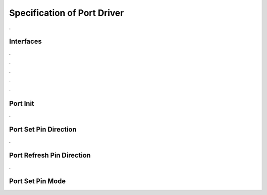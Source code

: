 Specification of Port Driver
============================

.. doxygenfile:: Port.h
    :project: AUTOSARLESS
    :sections: detaileddescription

.

Interfaces
----------

.. doxygentypedef:: Port_PinType
    :project: AUTOSARLESS

.

.. doxygenenum:: Port_PinDirectionType_Tag
    :project: AUTOSARLESS

.

.. doxygentypedef:: Port_PinModeType
    :project: AUTOSARLESS

.

.. doxygenstruct:: Port_PortsConfigType_Tag
    :project: AUTOSARLESS
    :members:

.

.. doxygenstruct:: Port_ConfigType_Tag
    :project: AUTOSARLESS
    :members:

.

Port Init
---------

.. doxygenfunction:: Port_Init
    :project: AUTOSARLESS

.

Port Set Pin Direction
----------------------

.. doxygenfunction:: Port_SetPinDirection
    :project: AUTOSARLESS

.

Port Refresh Pin Direction
--------------------------

.. doxygenfunction:: Port_RefreshPortDirection
    :project: AUTOSARLESS

.

Port Set Pin Mode
-----------------

.. doxygenfunction:: Port_SetPinMode
    :project: AUTOSARLESS
